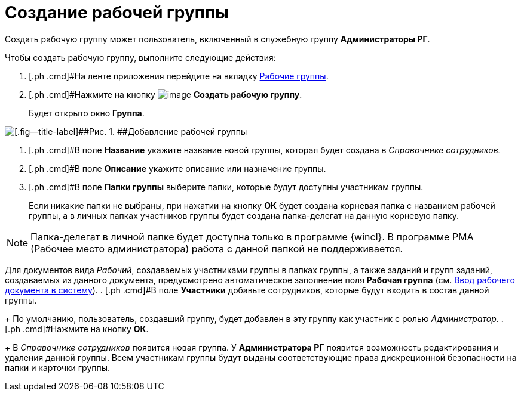= Создание рабочей группы

Создать рабочую группу может пользователь, включенный в служебную группу *Администраторы РГ*.

Чтобы создать рабочую группу, выполните следующие действия:

. [.ph .cmd]#На ленте приложения перейдите на вкладку xref:Navigator_tab_work_groups.adoc[Рабочие группы].
. [.ph .cmd]#Нажмите на кнопку image:buttons/workgroup_create.png[image] *Создать рабочую группу*.
+
Будет открыто окно [.keyword .wintitle]*Группа*.

image::WorkGroup_add.png[[.fig--title-label]##Рис. 1. ##Добавление рабочей группы]
. [.ph .cmd]#В поле *Название* укажите название новой группы, которая будет создана в _Справочнике сотрудников_.
. [.ph .cmd]#В поле [.ph .uicontrol]*Описание* укажите описание или назначение группы.
. [.ph .cmd]#В поле [.ph .uicontrol]*Папки группы* выберите папки, которые будут доступны участникам группы.
+
Если никакие папки не выбраны, при нажатии на кнопку [.ph .uicontrol]*ОК* будет создана корневая папка с названием рабочей группы, а в личных папках участников группы будет создана папка-делегат на данную корневую папку.

[NOTE]
====
Папка-делегат в личной папке будет доступна только в программе {wincl}. В программе РМА (Рабочее место администратора) работа с данной папкой не поддерживается.
====

Для документов вида _Рабочий_, создаваемых участниками группы в папках группы, а также заданий и групп заданий, создаваемых из данного документа, предусмотрено автоматическое заполнение поля *Рабочая группа* (см. xref:task_Work_Doc_Create.adoc[Ввод рабочего документа в систему]).
. [.ph .cmd]#В поле *Участники* добавьте сотрудников, которые будут входить в состав данной группы.
+
По умолчанию, пользователь, создавший группу, будет добавлен в эту группу как участник с ролью [.keyword .parmname]_Администратор_.
. [.ph .cmd]#Нажмите на кнопку *ОК*.
+
В _Справочнике сотрудников_ появится новая группа. У *Администратора РГ* появится возможность редактирования и удаления данной группы. Всем участникам группы будут выданы соответствующие права дискреционной безопасности на папки и карточки группы.

